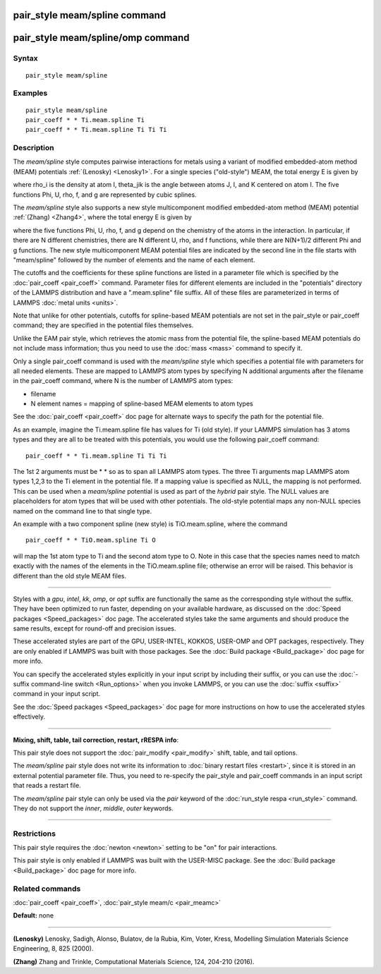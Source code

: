.. index:: pair\_style meam/spline

pair\_style meam/spline command
===============================

pair\_style meam/spline/omp command
===================================

Syntax
""""""


.. parsed-literal::

   pair_style meam/spline

Examples
""""""""


.. parsed-literal::

   pair_style meam/spline
   pair_coeff \* \* Ti.meam.spline Ti
   pair_coeff \* \* Ti.meam.spline Ti Ti Ti

Description
"""""""""""

The *meam/spline* style computes pairwise interactions for metals
using a variant of modified embedded-atom method (MEAM) potentials
:ref:`(Lenosky) <Lenosky1>`.  For a single species ("old-style") MEAM,
the total energy E is given by

.. image:: Eqs/pair_meam_spline.jpg
   :align: center

where rho\_i is the density at atom I, theta\_jik is the angle between
atoms J, I, and K centered on atom I. The five functions Phi, U, rho,
f, and g are represented by cubic splines.

The *meam/spline* style also supports a new style multicomponent
modified embedded-atom method (MEAM) potential :ref:`(Zhang) <Zhang4>`, where
the total energy E is given by

.. image:: Eqs/pair_meam_spline_multicomponent.jpg
   :align: center

where the five functions Phi, U, rho, f, and g depend on the chemistry
of the atoms in the interaction.  In particular, if there are N different
chemistries, there are N different U, rho, and f functions, while there
are N(N+1)/2 different Phi and g functions.  The new style multicomponent
MEAM potential files are indicated by the second line in the file starts
with "meam/spline" followed by the number of elements and the name of each
element.

The cutoffs and the coefficients for these spline functions are listed
in a parameter file which is specified by the
:doc:`pair_coeff <pair_coeff>` command.  Parameter files for different
elements are included in the "potentials" directory of the LAMMPS
distribution and have a ".meam.spline" file suffix.  All of these
files are parameterized in terms of LAMMPS :doc:`metal units <units>`.

Note that unlike for other potentials, cutoffs for spline-based MEAM
potentials are not set in the pair\_style or pair\_coeff command; they
are specified in the potential files themselves.

Unlike the EAM pair style, which retrieves the atomic mass from the
potential file, the spline-based MEAM potentials do not include mass
information; thus you need to use the :doc:`mass <mass>` command to
specify it.

Only a single pair\_coeff command is used with the *meam/spline* style
which specifies a potential file with parameters for all needed
elements.  These are mapped to LAMMPS atom types by specifying N
additional arguments after the filename in the pair\_coeff command,
where N is the number of LAMMPS atom types:

* filename
* N element names = mapping of spline-based MEAM elements to atom types

See the :doc:`pair_coeff <pair_coeff>` doc page for alternate ways
to specify the path for the potential file.

As an example, imagine the Ti.meam.spline file has values for Ti (old style).  If
your LAMMPS simulation has 3 atoms types and they are all to be
treated with this potentials, you would use the following pair\_coeff
command:


.. parsed-literal::

   pair_coeff \* \* Ti.meam.spline Ti Ti Ti

The 1st 2 arguments must be \* \* so as to span all LAMMPS atom types.
The three Ti arguments map LAMMPS atom types 1,2,3 to the Ti element
in the potential file.  If a mapping value is specified as NULL, the
mapping is not performed.  This can be used when a *meam/spline*
potential is used as part of the *hybrid* pair style.  The NULL values
are placeholders for atom types that will be used with other
potentials. The old-style potential maps any non-NULL species named
on the command line to that single type.

An example with a two component spline (new style) is TiO.meam.spline, where
the command


.. parsed-literal::

   pair_coeff \* \* TiO.meam.spline Ti O

will map the 1st atom type to Ti and the second atom type to O. Note
in this case that the species names need to match exactly with the
names of the elements in the TiO.meam.spline file; otherwise an
error will be raised. This behavior is different than the old style
MEAM files.


----------


Styles with a *gpu*\ , *intel*\ , *kk*\ , *omp*\ , or *opt* suffix are
functionally the same as the corresponding style without the suffix.
They have been optimized to run faster, depending on your available
hardware, as discussed on the :doc:`Speed packages <Speed_packages>` doc
page.  The accelerated styles take the same arguments and should
produce the same results, except for round-off and precision issues.

These accelerated styles are part of the GPU, USER-INTEL, KOKKOS,
USER-OMP and OPT packages, respectively.  They are only enabled if
LAMMPS was built with those packages.  See the :doc:`Build package <Build_package>` doc page for more info.

You can specify the accelerated styles explicitly in your input script
by including their suffix, or you can use the :doc:`-suffix command-line switch <Run_options>` when you invoke LAMMPS, or you can use the
:doc:`suffix <suffix>` command in your input script.

See the :doc:`Speed packages <Speed_packages>` doc page for more
instructions on how to use the accelerated styles effectively.


----------


**Mixing, shift, table, tail correction, restart, rRESPA info**\ :

This pair style does not support the :doc:`pair_modify <pair_modify>`
shift, table, and tail options.

The *meam/spline* pair style does not write its information to :doc:`binary restart files <restart>`, since it is stored in an external
potential parameter file.  Thus, you need to re-specify the pair\_style
and pair\_coeff commands in an input script that reads a restart file.

The *meam/spline* pair style can only be used via the *pair* keyword of the
:doc:`run_style respa <run_style>` command.  They do not support the
*inner*\ , *middle*\ , *outer* keywords.


----------


Restrictions
""""""""""""


This pair style requires the :doc:`newton <newton>` setting to be "on"
for pair interactions.

This pair style is only enabled if LAMMPS was built with the USER-MISC
package.  See the :doc:`Build package <Build_package>` doc page for more
info.

Related commands
""""""""""""""""

:doc:`pair_coeff <pair_coeff>`, :doc:`pair_style meam/c <pair_meamc>`

**Default:** none


----------


.. _Lenosky1:



**(Lenosky)** Lenosky, Sadigh, Alonso, Bulatov, de la Rubia, Kim, Voter,
Kress, Modelling Simulation Materials Science Engineering, 8, 825
(2000).

.. _Zhang4:



**(Zhang)** Zhang and Trinkle, Computational Materials Science, 124, 204-210 (2016).


.. _lws: http://lammps.sandia.gov
.. _ld: Manual.html
.. _lc: Commands_all.html
